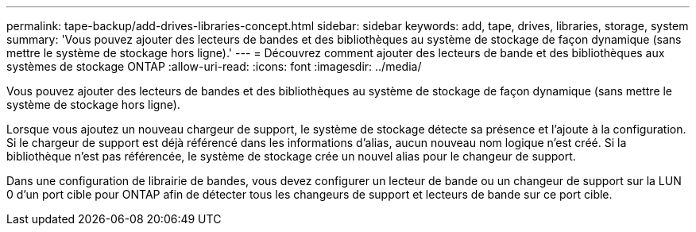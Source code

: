 ---
permalink: tape-backup/add-drives-libraries-concept.html 
sidebar: sidebar 
keywords: add, tape, drives, libraries, storage, system 
summary: 'Vous pouvez ajouter des lecteurs de bandes et des bibliothèques au système de stockage de façon dynamique (sans mettre le système de stockage hors ligne).' 
---
= Découvrez comment ajouter des lecteurs de bande et des bibliothèques aux systèmes de stockage ONTAP
:allow-uri-read: 
:icons: font
:imagesdir: ../media/


[role="lead"]
Vous pouvez ajouter des lecteurs de bandes et des bibliothèques au système de stockage de façon dynamique (sans mettre le système de stockage hors ligne).

Lorsque vous ajoutez un nouveau chargeur de support, le système de stockage détecte sa présence et l'ajoute à la configuration. Si le chargeur de support est déjà référencé dans les informations d'alias, aucun nouveau nom logique n'est créé. Si la bibliothèque n'est pas référencée, le système de stockage crée un nouvel alias pour le changeur de support.

Dans une configuration de librairie de bandes, vous devez configurer un lecteur de bande ou un changeur de support sur la LUN 0 d'un port cible pour ONTAP afin de détecter tous les changeurs de support et lecteurs de bande sur ce port cible.
